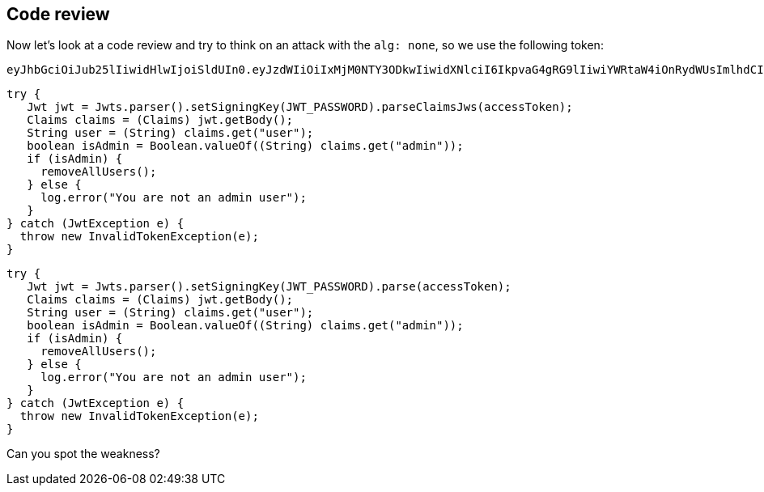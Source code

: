 == Code review

Now let's look at a code review and try to think on an attack with the `alg: none`, so we use the following token:

[source]
----
eyJhbGciOiJub25lIiwidHlwIjoiSldUIn0.eyJzdWIiOiIxMjM0NTY3ODkwIiwidXNlciI6IkpvaG4gRG9lIiwiYWRtaW4iOnRydWUsImlhdCI6MTUxNjIzOTAyMn0.
----

[source%linenums, java]
----
try {
   Jwt jwt = Jwts.parser().setSigningKey(JWT_PASSWORD).parseClaimsJws(accessToken);
   Claims claims = (Claims) jwt.getBody();
   String user = (String) claims.get("user");
   boolean isAdmin = Boolean.valueOf((String) claims.get("admin"));
   if (isAdmin) {
     removeAllUsers();
   } else {
     log.error("You are not an admin user");
   }
} catch (JwtException e) {
  throw new InvalidTokenException(e);
}
----

[source%linenums, java]
----
try {
   Jwt jwt = Jwts.parser().setSigningKey(JWT_PASSWORD).parse(accessToken);
   Claims claims = (Claims) jwt.getBody();
   String user = (String) claims.get("user");
   boolean isAdmin = Boolean.valueOf((String) claims.get("admin"));
   if (isAdmin) {
     removeAllUsers();
   } else {
     log.error("You are not an admin user");
   }
} catch (JwtException e) {
  throw new InvalidTokenException(e);
}
----

Can you spot the weakness?

